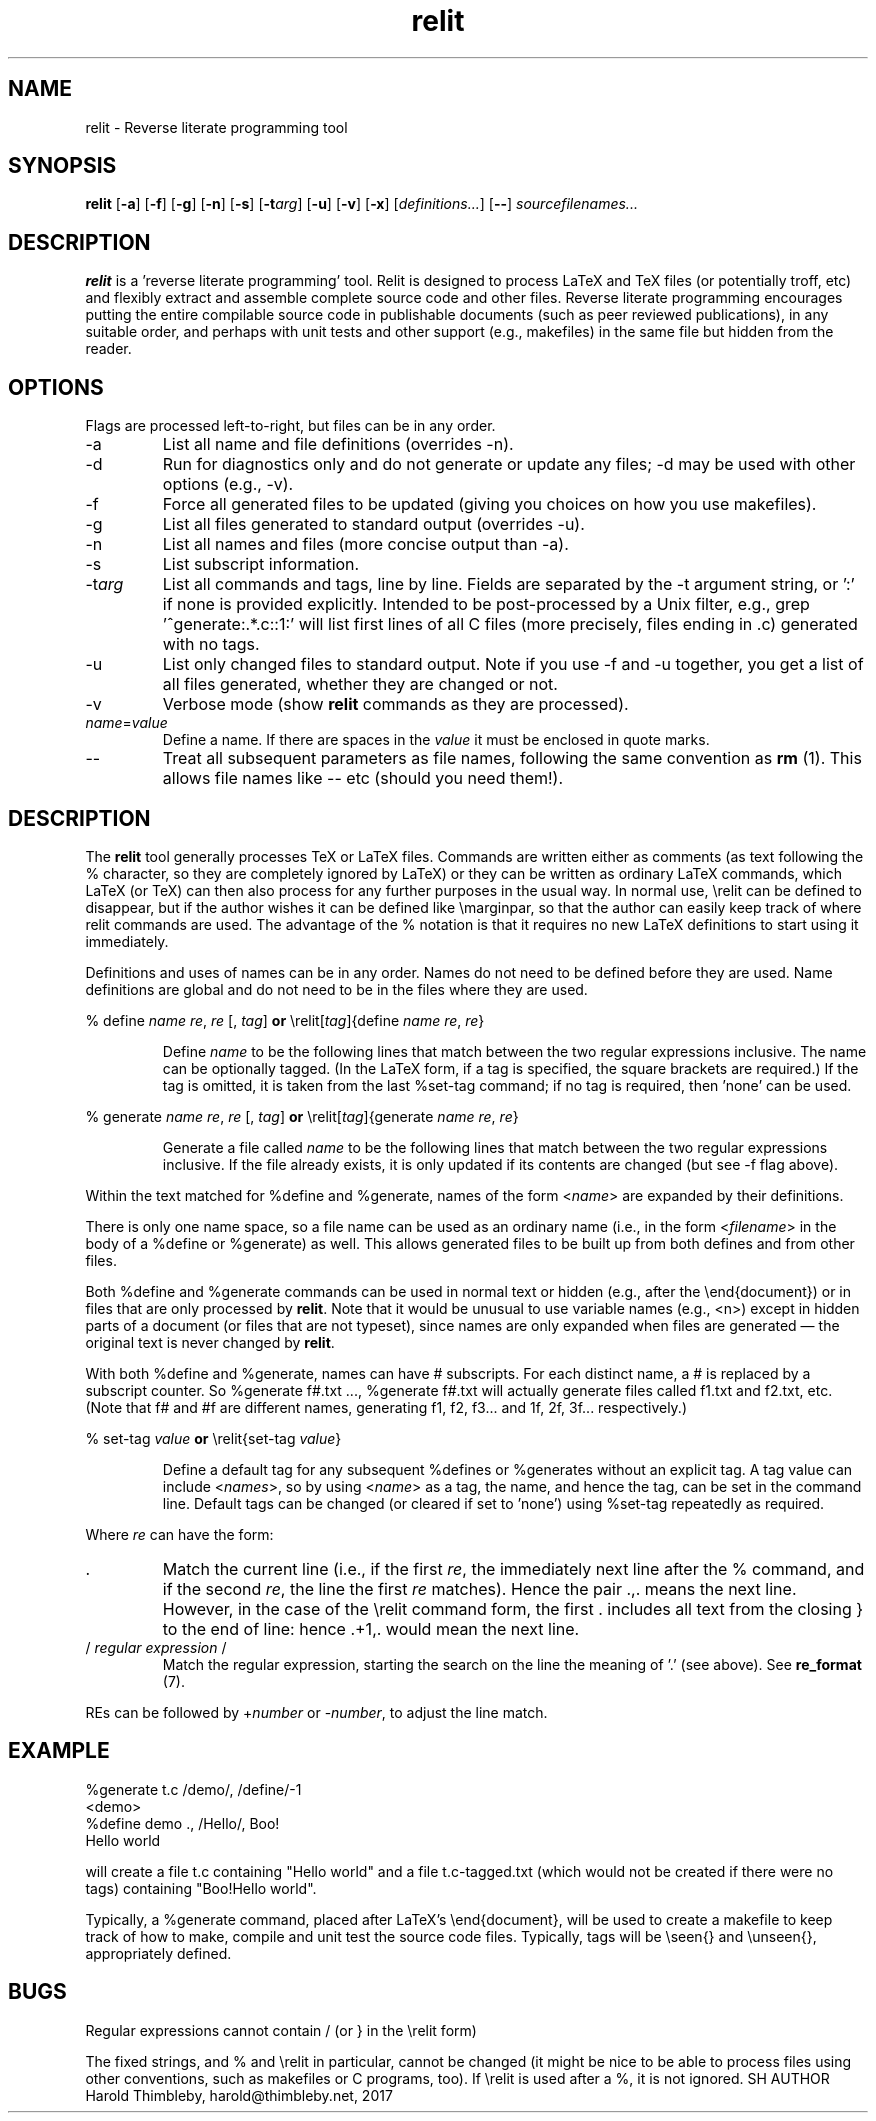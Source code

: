 .\" Harold Thimbleby
.TH relit 1 "26 April 2016"
.hw relit
.SH NAME
relit \- Reverse literate programming tool
.SH SYNOPSIS
.B relit 
[\fB-a\fR]
[\fB-f\fR]
[\fB-g\fR]
[\fB-n\fR]
[\fB-s\fR]
[\fB-t\fIarg\fR]
[\fB-u\fR]
[\fB-v\fR]
[\fB-x\fR]
[\fIdefinitions...\fR]
[\fB--\fR]
.IR sourcefilenames...
.SH DESCRIPTION
.B relit
is a 'reverse literate programming' tool. Relit is designed to process LaTeX and TeX files (or potentially troff, etc) and flexibly extract and assemble complete source code and other files. Reverse literate programming encourages putting the entire compilable source code in publishable documents (such as peer reviewed publications), in any suitable order, and perhaps with unit tests and other support (e.g., makefiles) in the same file but hidden from the reader. 
.SH OPTIONS
Flags are processed left-to-right, but files can be in any order.  
.TP
-a 
List all name and file definitions (overrides -n).
.TP
-d
Run for diagnostics only and do not generate or update any files; -d may be used with other options (e.g., -v).
.TP
-f 
Force all generated files to be updated (giving you choices on how you use makefiles).
.TP
-g
List all files generated to standard output (overrides -u).
.TP
-n 
List all names and files (more concise output than -a).
.TP
-s 
List subscript information.
.TP
-t\fIarg\fR
List all commands and tags, line by line. Fields are separated by the -t argument string, or ':' if none is provided explicitly. Intended to be post-processed by a Unix filter, e.g., grep '^generate:.*\.c::1:' will list first lines of all C files (more precisely, files ending in .c) generated with no tags.
.TP
-u
List only changed files to standard output. Note if you use -f and -u together, you get a list of all files generated, whether they are changed or not.
.TP
-v
Verbose mode (show \fBrelit\fR commands as they are processed).
.TP
\fIname\fR=\fIvalue\fR
Define a name. If there are spaces in the \fIvalue\fR it must be enclosed in quote marks.
.TP
--
Treat all subsequent parameters as file names, following the same convention as \fBrm\fR (1). This allows file names like -- etc (should you need them!).
.SH DESCRIPTION
The
.B relit 
tool generally processes TeX or LaTeX files. Commands are written either as comments (as text following the % character, so they are completely ignored by LaTeX) or they can be written as ordinary LaTeX commands, which LaTeX (or TeX) can then also process for any further purposes in the usual way. In normal use, \\relit can be defined to disappear, but if the author wishes it can be defined like \\marginpar, so that the author can easily keep track of where relit commands are used. The advantage of the % notation is that it requires no new LaTeX definitions to start using it immediately.
.LP
Definitions and uses of names can be in any order. Names do not need to be defined before they are used. Name definitions are global and do not need to be in the files where they are used.
.LP
% define \fIname\fR \fIre\fR, \fIre\fR [, \fItag\fR]
\fBor\fR
\\relit[\fItag\fR]{define \fIname\fR \fIre\fR, \fIre\fR}
.IP
Define 
.I name 
to be the following lines that match between the two regular expressions inclusive. The name can be optionally tagged. (In the LaTeX form, if a tag is specified, the square brackets are required.) If the tag is omitted, it is taken from the last %set-tag command; if no tag is required, then 'none' can be used.
.LP
% generate \fIname\fR \fIre\fR, \fIre\fR [, \fItag\fR]
\fBor\fR
\\relit[\fItag\fR]{generate \fIname\fR \fIre\fR, \fIre\fR}
.IP
Generate a file called 
.I name 
to be the following lines that match between the two regular expressions inclusive. If the file already exists, it is only updated if its contents are changed (but see -f flag above).
.LP
Within the text matched for %define and %generate, names of the form <\fIname\fR> are expanded by their definitions. 
.LP
There is only one name space, so a file name can be used as an ordinary name (i.e., in the form <\fIfilename\fR> in the body of a %define or %generate) as well. This allows generated files to be built up from both defines and from other files.
.LP
Both %define and %generate commands can be used in normal text or hidden (e.g., after the \\end{document}) or in files that are only processed by \fBrelit\fR. Note that it would be unusual to use variable names (e.g., <n>) except in hidden parts of a document (or files that are not typeset), since names are only expanded when files are generated \(em the original text is never changed by \fBrelit\fR.
.LP
With both %define and %generate, names can have # subscripts. For each distinct name, a # is replaced by a subscript counter. So %generate f#.txt ..., %generate f#.txt will actually generate files called f1.txt and f2.txt, etc. (Note that f# and #f are different names, generating f1, f2, f3... and 1f, 2f, 3f... respectively.)
.LP
% set-tag \fIvalue\fR
\fBor\fR
\\relit{set-tag \fIvalue\fR} 
.IP
Define a default tag for any subsequent %defines or %generates without an explicit tag. A tag value can 
include <\fInames\fR>, so by using <\fIname\fR> as a tag, the name, and hence the tag, can be set in the command line. Default tags can be changed (or cleared if set to 'none') using %set-tag repeatedly as required.
.PP
Where \fIre\fR can have the form:
.TP
\&. 
Match the current line (i.e., if the first \fIre\fR, the immediately next line after the % command, and if the second \fIre\fR, the line the first \fIre\fR matches). Hence the pair .,. means the next line. However, in the case of the \\relit command form, the first . includes all text from the closing } to the end of line: hence .+1,. would mean the next line.
.TP
/ \fIregular expression\fR / 
Match the regular expression, starting the search on the line the meaning of '.' (see above). See \fBre_format\fR (7).
.LP
REs can be followed by +\fInumber\fR or -\fInumber\fR, to adjust the line match.
.SH EXAMPLE
.nf
%generate t.c /demo/, /define/-1
<demo>
%define demo ., /Hello/, Boo!
Hello world
.fi
.PP
will create a file t.c containing "Hello world" and a file t.c-tagged.txt (which would not be created if there were no tags) containing "Boo!Hello world".
.PP
Typically, a %generate command, placed after LaTeX's \\end{document}, will be used to create a makefile to keep track of how to make, compile and unit test the source code files. Typically, tags will be \\seen{} and \\unseen{}, appropriately defined.
.SH BUGS
Regular expressions cannot contain / (or } in the \\relit form)
.PP
The fixed strings, and % and \\relit in particular, cannot be changed (it might be nice to be able to process files using other conventions, such as makefiles or C programs, too). If \\relit is used after a %, it is not ignored.
SH AUTHOR
Harold Thimbleby, harold@thimbleby.net, 2017
